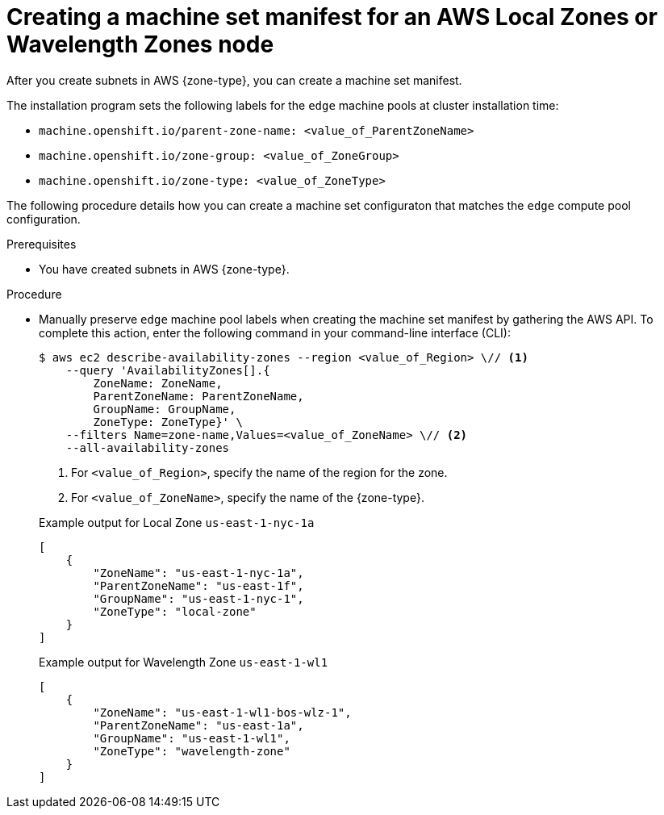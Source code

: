 // Module included in the following assemblies:
//
// * installing/installing_aws/aws-compute-edge-zone-tasks.adoc 

:_mod-docs-content-type: PROCEDURE
[id="post-install-edge-aws-extend-machineset"]
= Creating a machine set manifest for an AWS Local Zones or Wavelength Zones node

After you create subnets in AWS {zone-type}, you can create a machine set manifest.

The installation program sets the following labels for the `edge` machine pools at cluster installation time:

* `machine.openshift.io/parent-zone-name: <value_of_ParentZoneName>`
* `machine.openshift.io/zone-group: <value_of_ZoneGroup>`
* `machine.openshift.io/zone-type: <value_of_ZoneType>`

The following procedure details how you can create a machine set configuraton that matches the `edge` compute pool configuration.

.Prerequisites

* You have created subnets in AWS {zone-type}.

.Procedure

* Manually preserve `edge` machine pool labels when creating the machine set manifest by gathering the AWS API. To complete this action, enter the following command in your command-line interface (CLI):
+
[source,terminal]
----
$ aws ec2 describe-availability-zones --region <value_of_Region> \// <1>
    --query 'AvailabilityZones[].{
	ZoneName: ZoneName,
	ParentZoneName: ParentZoneName,
	GroupName: GroupName,
	ZoneType: ZoneType}' \
    --filters Name=zone-name,Values=<value_of_ZoneName> \// <2>
    --all-availability-zones
----
<1> For `<value_of_Region>`, specify the name of the region for the zone.
<2> For `<value_of_ZoneName>`, specify the name of the {zone-type}.
+

.Example output for Local Zone `us-east-1-nyc-1a`
[source,terminal]
----
[
    {
        "ZoneName": "us-east-1-nyc-1a",
        "ParentZoneName": "us-east-1f",
        "GroupName": "us-east-1-nyc-1",
        "ZoneType": "local-zone"
    }
]
----
+

.Example output for Wavelength Zone `us-east-1-wl1`
[source,terminal]
----
[
    {
        "ZoneName": "us-east-1-wl1-bos-wlz-1",
        "ParentZoneName": "us-east-1a",
        "GroupName": "us-east-1-wl1",
        "ZoneType": "wavelength-zone"
    }
]
----
